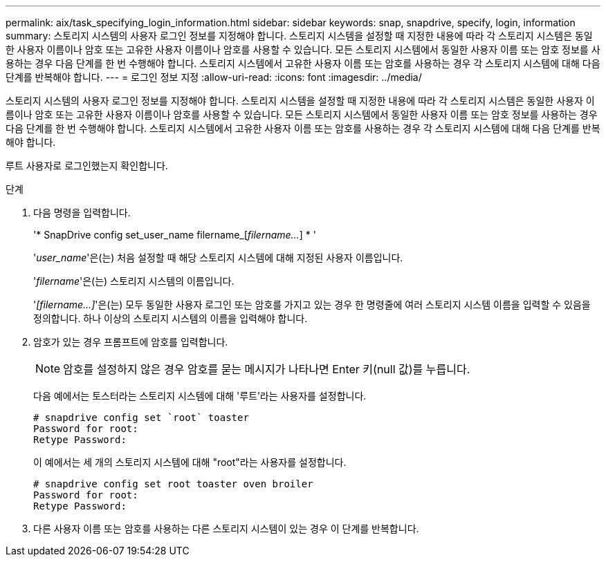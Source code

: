 ---
permalink: aix/task_specifying_login_information.html 
sidebar: sidebar 
keywords: snap, snapdrive, specify, login, information 
summary: 스토리지 시스템의 사용자 로그인 정보를 지정해야 합니다. 스토리지 시스템을 설정할 때 지정한 내용에 따라 각 스토리지 시스템은 동일한 사용자 이름이나 암호 또는 고유한 사용자 이름이나 암호를 사용할 수 있습니다. 모든 스토리지 시스템에서 동일한 사용자 이름 또는 암호 정보를 사용하는 경우 다음 단계를 한 번 수행해야 합니다. 스토리지 시스템에서 고유한 사용자 이름 또는 암호를 사용하는 경우 각 스토리지 시스템에 대해 다음 단계를 반복해야 합니다. 
---
= 로그인 정보 지정
:allow-uri-read: 
:icons: font
:imagesdir: ../media/


[role="lead"]
스토리지 시스템의 사용자 로그인 정보를 지정해야 합니다. 스토리지 시스템을 설정할 때 지정한 내용에 따라 각 스토리지 시스템은 동일한 사용자 이름이나 암호 또는 고유한 사용자 이름이나 암호를 사용할 수 있습니다. 모든 스토리지 시스템에서 동일한 사용자 이름 또는 암호 정보를 사용하는 경우 다음 단계를 한 번 수행해야 합니다. 스토리지 시스템에서 고유한 사용자 이름 또는 암호를 사용하는 경우 각 스토리지 시스템에 대해 다음 단계를 반복해야 합니다.

루트 사용자로 로그인했는지 확인합니다.

.단계
. 다음 명령을 입력합니다.
+
'* SnapDrive config set_user_name filername_[_filername..._] * '

+
'_user_name_'은(는) 처음 설정할 때 해당 스토리지 시스템에 대해 지정된 사용자 이름입니다.

+
'_filername_'은(는) 스토리지 시스템의 이름입니다.

+
'_[filername...]_'은(는) 모두 동일한 사용자 로그인 또는 암호를 가지고 있는 경우 한 명령줄에 여러 스토리지 시스템 이름을 입력할 수 있음을 정의합니다. 하나 이상의 스토리지 시스템의 이름을 입력해야 합니다.

. 암호가 있는 경우 프롬프트에 암호를 입력합니다.
+

NOTE: 암호를 설정하지 않은 경우 암호를 묻는 메시지가 나타나면 Enter 키(null 값)를 누릅니다.

+
다음 예에서는 토스터라는 스토리지 시스템에 대해 '루트'라는 사용자를 설정합니다.

+
[listing]
----
# snapdrive config set `root` toaster
Password for root:
Retype Password:
----
+
이 예에서는 세 개의 스토리지 시스템에 대해 "root"라는 사용자를 설정합니다.

+
[listing]
----
# snapdrive config set root toaster oven broiler
Password for root:
Retype Password:
----
. 다른 사용자 이름 또는 암호를 사용하는 다른 스토리지 시스템이 있는 경우 이 단계를 반복합니다.


